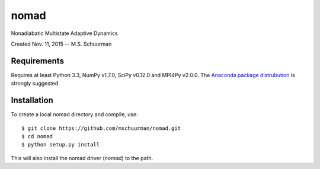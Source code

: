 nomad
=====
Nonadiabatic Multistate Adaptive Dynamics

Created Nov. 11, 2015 -- M.S. Schuurman

Requirements
------------
Requires at least Python 3.3, NumPy v1.7.0, SciPy v0.12.0 and MPI4Py v2.0.0.
The `Anaconda package distrubution <https://anaconda.org/>`_ is strongly
suggested.

Installation
------------
To create a local nomad directory and compile, use::

    $ git clone https://github.com/mschuurman/nomad.git
    $ cd nomad
    $ python setup.py install

This will also install the nomad driver (`nomad`) to the path.
